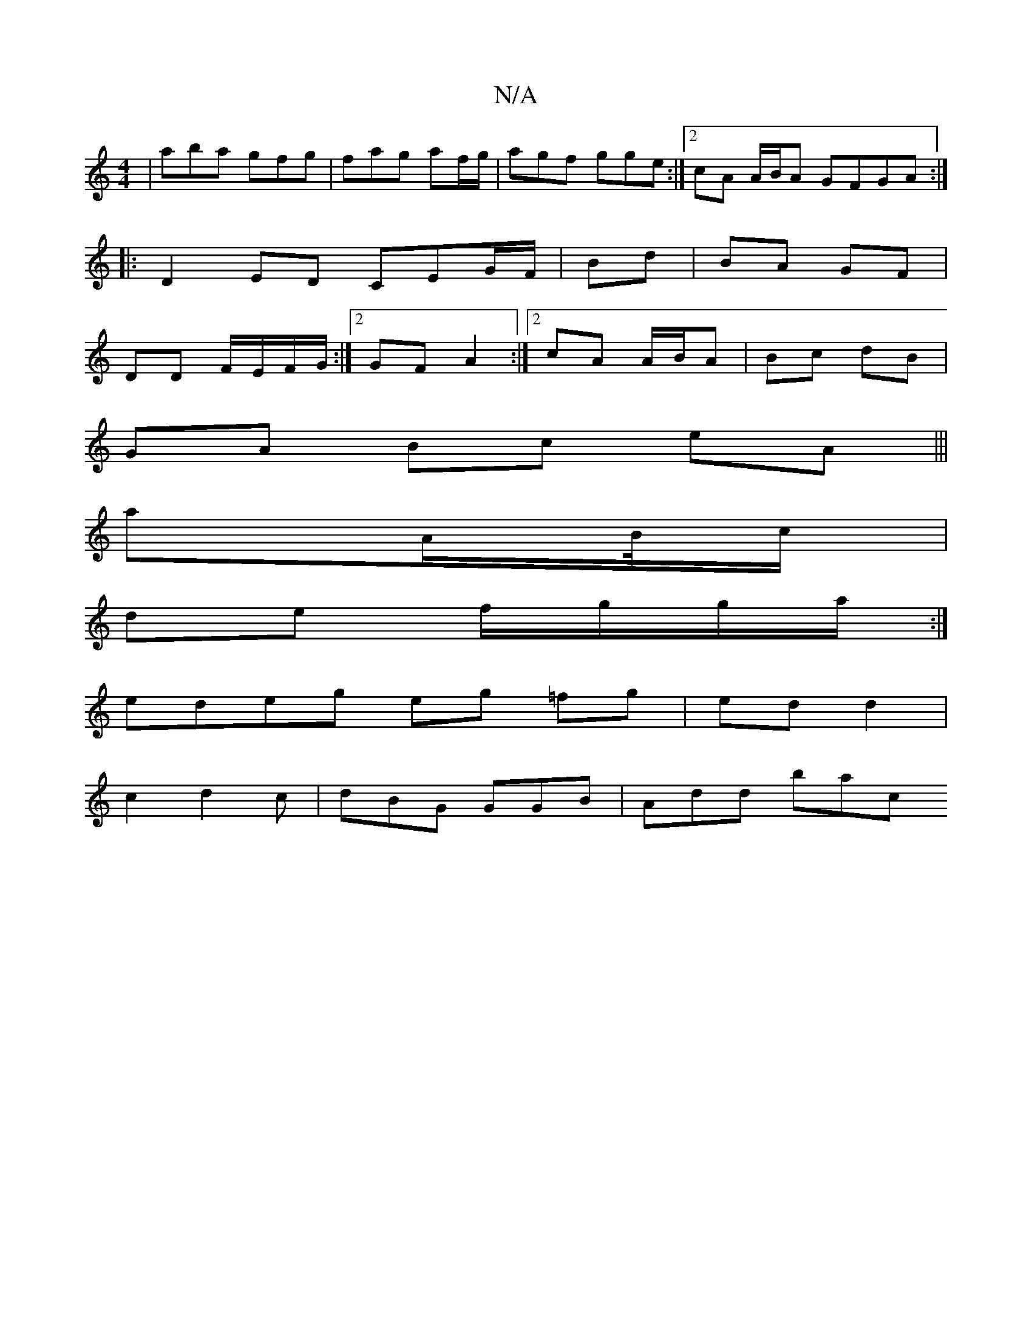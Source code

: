 X:1
T:N/A
M:4/4
R:N/A
K:Cmajor
|aba gfg|fag af/g/|agf gge :|2 cA A/B/A GFGA:|
|:D2ED CEG/F/|Bd | BA GF |
DD F/E/F/G/ :|2 GF A2 :|2 cA A/B/A|Bc dB |
GA Bc eA|||
aA/B//c/|
de f/g/g/a/:|
edeg eg =fg|ed d2 |
c2 d2 c | dBG GGB | Add bac